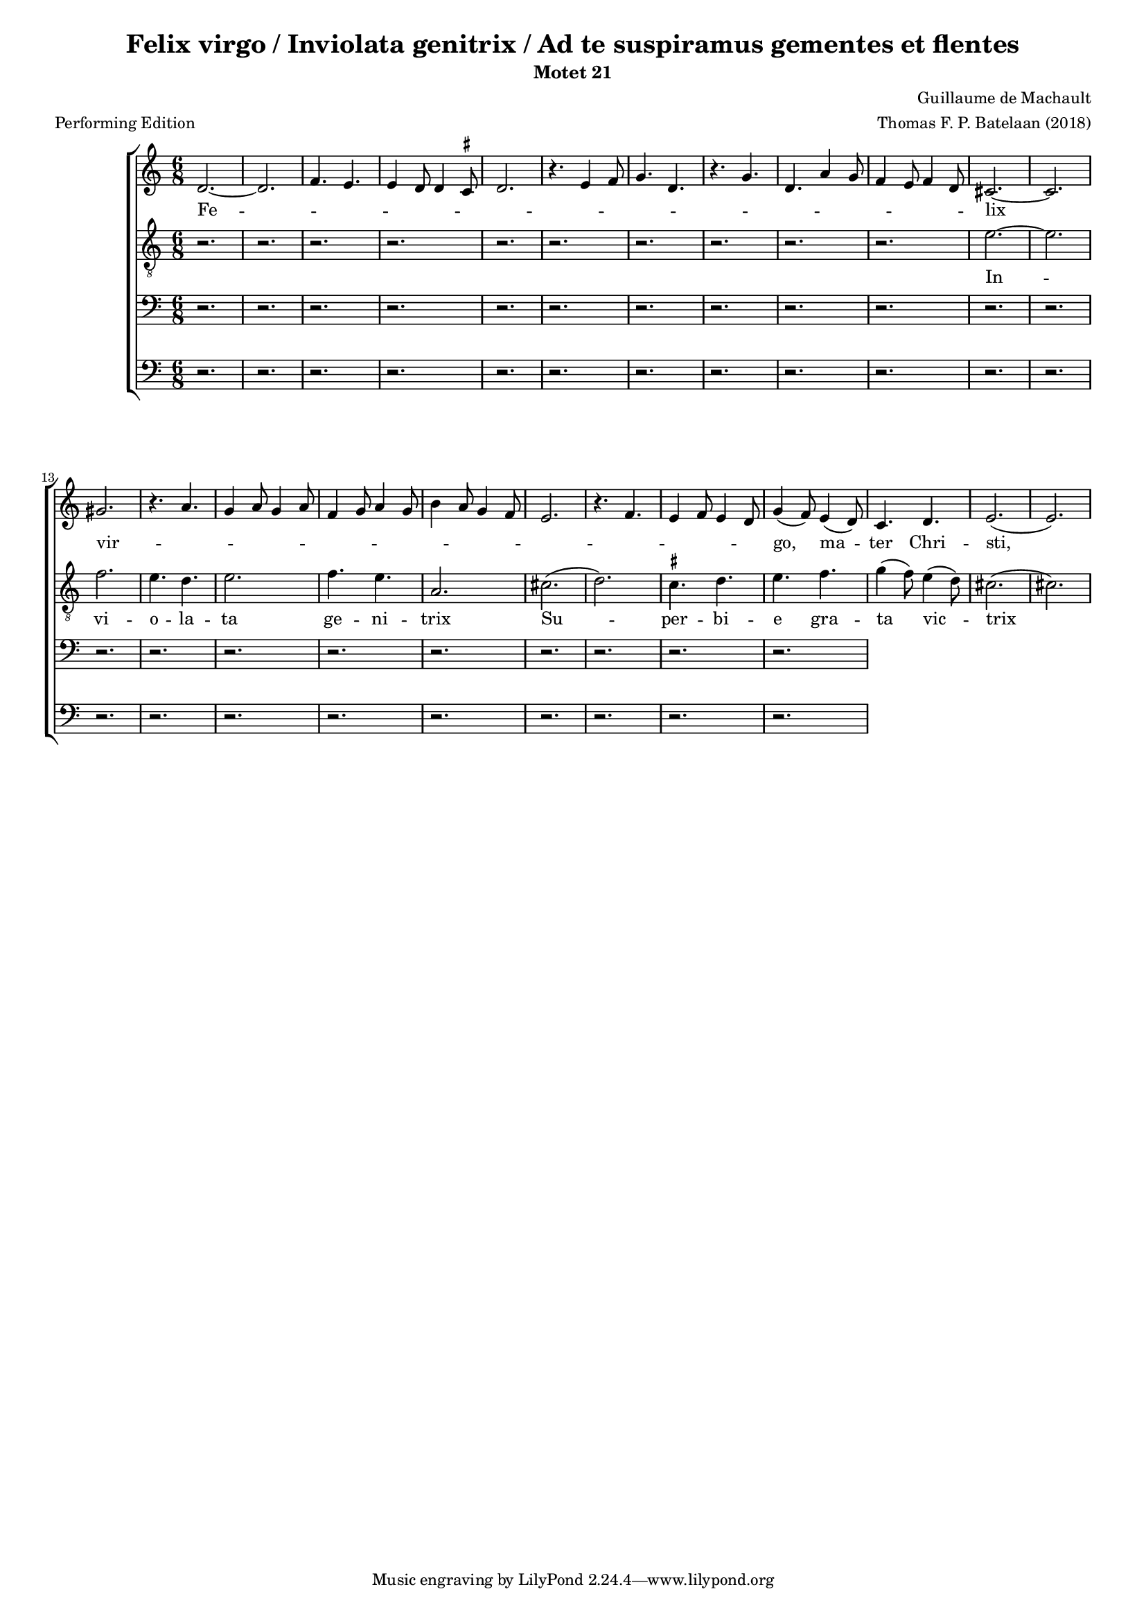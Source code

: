 
\paper {
  top-system-spacing.basic-distance = #10
  score-system-spacing.basic-distance = #18
  system-system-spacing.basic-distance = #18
  last-bottom-spacing.basic-distance = #10
}

#(set-global-staff-size 15.0)

\header {
  title = "Felix virgo / Inviolata genitrix / Ad te suspiramus gementes et flentes"
  subtitle = "Motet 21"
  meter = "Performing Edition"
  composer = "Guillaume de Machault"
  arranger = "Thomas F. P. Batelaan (2018)"
}

global = {
  \key a \minor
  \time 6/8

}

ficta = { \once \set suggestAccidentals = ##t }

sopMusic = { 
\relative { 
d'2.~d2. \melisma  f4. e e4 d8 d4 \ficta cis8 d2.
r4. e4 f8 g4. d r4. g d a'4 g8 f4 e8 f4 d8 \melismaEnd
cis2. ~ cis2.  gis' \melisma r4. a4. g4 a8 g4 a8 f4 g8 a4 g8
b4 a8 g4 f8 e2. r4. f e4 f8 e4 d8 \melismaEnd g4 (f8) e4 (d8) c4. d e2. (e)

}
}

sopWords = \lyricmode { 
Fe -- lix vir -- go,  ma -- ter Chri -- sti,

}


altoMusic = 
{\relative { \clef "G_8"
r2. r2. r2. r2. r2. r2.r2. r2. r2.r2. 
e'2. ~ e f2. e4. d e2. f4. e a,2.
cis (d) \ficta cis4. d e f g4 (f8) e4 (d8) cis2. (cis)

}
}
altoWords = \lyricmode {
In -- vi -- o -- la -- ta ge -- ni -- trix
Su -- per -- bi -- e gra -- ta vic -- trix
}

tenorMusic = 
{\relative {   \clef bass
 r2. r2. r2. r2. r2. r2.r2. r2. r2.r2. r2. r2.r2. r2. r2.r2. r2. r2.r2. r2. r2.


  
  }

}
tenorWords = \lyricmode { 

}

bassMusic =
\relative {   \clef bass
 r2. r2. r2. r2. r2. r2.r2. r2. r2.r2. r2. r2.r2. r2. r2.r2. r2. r2.r2. r2. r2.

}
bassWords = \lyricmode { 

}

\score {
  \new ChoirStaff <<
    \new Staff <<
      \new Voice = "soprano" <<
        \global
        \sopMusic
      >>
      \new Lyrics \lyricsto "soprano" \sopWords
    >>
    \new Staff <<
      \new Voice = "alto" <<
        \global
        \altoMusic
      >>
      \new Lyrics \lyricsto "alto" \altoWords
    >>
    \new Staff <<
      \new Voice = "tenor" <<
        \global
        \tenorMusic
      >>
      \new Lyrics \lyricsto "tenor" \tenorWords
    >>
    \new Staff <<
      \new Voice = "bass" <<
        \global
        \bassMusic
      >>
      \new Lyrics \lyricsto "bass" \bassWords
 >>
 
  >>
 \layout { }
 \midi {    \tempo 2 = 81}    
}


